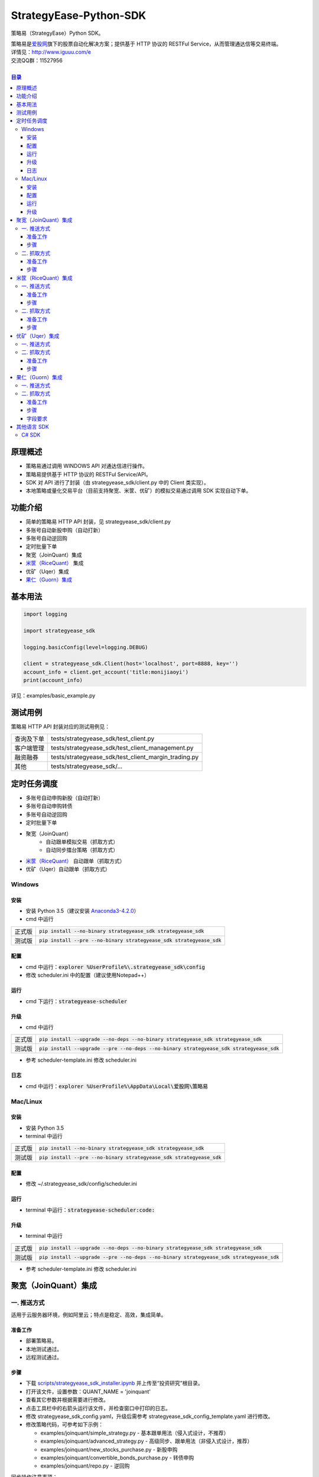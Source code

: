 StrategyEase-Python-SDK
==================

策略易（StrategyEase）Python SDK。

| 策略易是\ `爱股网 <http://www.iguuu.com>`__\ 旗下的股票自动化解决方案；提供基于 HTTP 协议的 RESTFul Service，从而管理通达信等交易终端。
| 详情见：http://www.iguuu.com/e
| 交流QQ群：11527956 |策略交流|
|

.. contents:: **目录**

原理概述
--------
- 策略易通过调用 WINDOWS API 对通达信进行操作。
- 策略易提供基于 HTTP 协议的 RESTFul Service/API。
- SDK 对 API 进行了封装（由 strategyease_sdk/client.py 中的 Client 类实现）。
- 本地策略或量化交易平台（目前支持聚宽、米筐、优矿）的模拟交易通过调用 SDK 实现自动下单。

功能介绍
--------

- 简单的策略易 HTTP API 封装，见 strategyease_sdk/client.py
- 多账号自动新股申购（自动打新）
- 多账号自动逆回购
- 定时批量下单
- 聚宽（JoinQuant）集成
- `米筐（RiceQuant）`_ 集成
- 优矿（Uqer）集成
- `果仁（Guorn）集成 <#果仁guorn集成>`__

基本用法
--------------

.. code:: python

  import logging

  import strategyease_sdk

  logging.basicConfig(level=logging.DEBUG)

  client = strategyease_sdk.Client(host='localhost', port=8888, key='')
  account_info = client.get_account('title:monijiaoyi')
  print(account_info)

详见：examples/basic_example.py

测试用例
--------------

策略易 HTTP API 封装对应的测试用例见：

+------------+------------------------------------------------------+
| 查询及下单 | tests/strategyease_sdk/test_client.py                |
+------------+------------------------------------------------------+
| 客户端管理 | tests/strategyease_sdk/test_client_management.py     |
+------------+------------------------------------------------------+
| 融资融券   | tests/strategyease_sdk/test_client_margin_trading.py |
+------------+------------------------------------------------------+
| 其他       | tests/strategyease_sdk/...                           |
+------------+------------------------------------------------------+

定时任务调度
--------------

- 多账号自动申购新股（自动打新）
- 多账号自动申购转债
- 多账号自动逆回购
- 定时批量下单
- 聚宽（JoinQuant）
   - 自动跟单模拟交易（抓取方式）
   - 自动同步擂台策略（抓取方式）
- `米筐（RiceQuant）`_ 自动跟单（抓取方式）
- 优矿（Uqer）自动跟单（抓取方式）

Windows
~~~~~~~

安装
^^^^

- 安装 Python 3.5（建议安装 `Anaconda3-4.2.0 <https://mirrors.tuna.tsinghua.edu.cn/anaconda/archive/>`_）
- cmd 中运行

+--------+-------------------------------------------------------------------------+
| 正式版 | :code:`pip install --no-binary strategyease_sdk strategyease_sdk`       |
+--------+-------------------------------------------------------------------------+
| 测试版 | :code:`pip install --pre --no-binary strategyease_sdk strategyease_sdk` |
+--------+-------------------------------------------------------------------------+

配置
^^^^

- cmd 中运行：:code:`explorer %UserProfile%\.strategyease_sdk\config`
- 修改 scheduler.ini 中的配置（建议使用Notepad++）

运行
^^^^

- cmd 下运行：:code:`strategyease-scheduler`

升级
^^^^

- cmd 中运行

+--------+---------------------------------------------------------------------------------------------+
| 正式版 | :code:`pip install --upgrade --no-deps --no-binary strategyease_sdk strategyease_sdk`       |
+--------+---------------------------------------------------------------------------------------------+
| 测试版 | :code:`pip install --upgrade --pre --no-deps --no-binary strategyease_sdk strategyease_sdk` |
+--------+---------------------------------------------------------------------------------------------+

- 参考 scheduler-template.ini 修改 scheduler.ini

日志
^^^^

- cmd 中运行：:code:`explorer %UserProfile%\AppData\Local\爱股网\策略易`

Mac/Linux
~~~~~~~~~

安装
^^^^

- 安装 Python 3.5
- terminal 中运行

+--------+-------------------------------------------------------------------------+
| 正式版 | :code:`pip install --no-binary strategyease_sdk strategyease_sdk`       |
+--------+-------------------------------------------------------------------------+
| 测试版 | :code:`pip install --pre --no-binary strategyease_sdk strategyease_sdk` |
+--------+-------------------------------------------------------------------------+

配置
^^^^

- 修改 ~/.strategyease_sdk/config/scheduler.ini

运行
^^^^

- terminal 中运行：:code:`strategyease-scheduler:code:`

升级
^^^^

- terminal 中运行

+--------+---------------------------------------------------------------------------------------------+
| 正式版 | :code:`pip install --upgrade --no-deps --no-binary strategyease_sdk strategyease_sdk`       |
+--------+---------------------------------------------------------------------------------------------+
| 测试版 | :code:`pip install --upgrade --pre --no-deps --no-binary strategyease_sdk strategyease_sdk` |
+--------+---------------------------------------------------------------------------------------------+

- 参考 scheduler-template.ini 修改 scheduler.ini

聚宽（JoinQuant）集成
---------------------

一. 推送方式
~~~~~~~~~~~~

适用于云服务器环境，例如阿里云；特点是稳定、高效，集成简单。

准备工作
^^^^^^^^

- 部署策略易。
- 本地测试通过。
- 远程测试通过。

步骤
^^^^

- 下载 `scripts/strategyease_sdk_installer.ipynb`_ 并上传至“投资研究”根目录。
- 打开该文件，设置参数：QUANT_NAME = 'joinquant'
- 查看其它参数并根据需要进行修改。
- 点击工具栏中的右箭头运行该文件，并检查窗口中打印的日志。
- 修改 strategyease_sdk_config.yaml，升级后需参考 strategyease_sdk_config_template.yaml 进行修改。
- 修改策略代码，可参考如下示例：

  - examples/joinquant/simple\_strategy.py - 基本跟单用法（侵入式设计，不推荐）
  - examples/joinquant/advanced\_strategy.py - 高级同步、跟单用法（非侵入式设计，推荐）
  - examples/joinquant/new\_stocks\_purchase.py - 新股申购
  - examples/joinquant/convertible\_bonds\_purchase.py - 转债申购
  - examples/joinquant/repo.py - 逆回购

同步操作注意事项：

- 同步操作根据模拟盘持仓比例对实盘进行调整。
- 同步操作依赖于“可用”资金。请留意配置文件中“撤销全部订单”相关选项。
- “新股申购”不影响“可用”资金，并且不可被撤销，因此不影响同步功能。
- 同步操作依赖于策略易 API /adjustments；因此也依赖于“查询投资组合”API，使用前请先做好测试及配置。
- 同步操作使用“市价单”。
- 如遇到策略报错“ImportError: No module named strategyease_sdk”，请稍后重试。
- 量化平台模拟交易运行中升级 SDK，需重启生效。

二. 抓取方式
~~~~~~~~~~~~

无需云服务器，采用定时轮询的方式，实时性不如"推送方式"。

准备工作
^^^^^^^^

- 部署策略易。
- 测试通过。

步骤
^^^^

见 `定时任务调度 <#定时任务调度>`__

米筐（RiceQuant）集成
---------------------

一. 推送方式
~~~~~~~~~~~~

适用于云服务器环境，例如阿里云；特点是稳定、高效，集成简单。

准备工作
^^^^^^^^

- 部署策略易。
- 本地测试通过。
- 远程测试通过。

步骤
^^^^

- 下载 `scripts/strategyease_sdk_installer.ipynb`_ 并上传至“策略研究”根目录。
- 打开该文件，设置参数：QUANT_NAME = 'ricequant'
- 查看其它参数并根据需要进行修改。
- 点击工具栏中的右箭头运行该文件，并检查窗口中打印的日志。
- 修改策略代码，可参考如下示例：

  - examples/ricequant/simple\_strategy.py - 基本用法
  - examples/ricequant/advanced\_strategy.py - 高级同步用法（非侵入式设计，推荐）
  - examples/ricequant/new\_stocks\_purchase.py - 新股申购
  - examples/ricequant/convertible\_bonds\_purchase.py - 转债申购
  - examples/ricequant/repo.py - 逆回购

二. 抓取方式
~~~~~~~~~~~~

采用定时轮询的方式。

准备工作
^^^^^^^^

- 部署策略易。
- 测试通过。

步骤
^^^^

见 `定时任务调度 <#定时任务调度>`__

优矿（Uqer）集成
---------------------

一. 推送方式
~~~~~~~~~~~~

| 适用于云服务器环境，例如阿里云；特点是稳定、高效，集成简单。
| 开发中，暂不支持。

二. 抓取方式
~~~~~~~~~~~~

采用定时轮询的方式。

准备工作
^^^^^^^^

- 部署策略易。
- 测试通过。

步骤
^^^^

见 `定时任务调度 <#定时任务调度>`__

果仁（Guorn）集成
---------------------

一. 推送方式
~~~~~~~~~~~~

| 不支持。

二. 抓取方式
~~~~~~~~~~~~

采用定时轮询的方式。

准备工作
^^^^^^^^

- 部署策略易。
- 测试通过。

步骤
^^^^

见 `定时任务调度 <#定时任务调度>`__

字段要求
^^^^^^^^

见策略易《用户手册.txt》的“查询投资组合”章节，可通过策略易菜单“帮助>查看帮助”访问。

其他语言 SDK
------------

C# SDK
~~~~~~

| 由网友 @YBO（QQ：259219140）开发。
| 见 `ShiPanETradingSDK <http://git.oschina.net/ybo1990/ShiPanETradingSDK>`_

.. |策略交流| image:: http://pub.idqqimg.com/wpa/images/group.png
   :target: http://shang.qq.com/wpa/qunwpa?idkey=1ce867356702f5f7c56d07d5c694e37a3b9a523efce199bb0f6ff30410c6185d%22

.. _米筐（RiceQuant）: http://www.ricequant.com

.. _scripts/strategyease_sdk_installer.ipynb: https://raw.githubusercontent.com/sinall/StrategyEase-Python-SDK/master/scripts/strategyease_sdk_installer.ipynb
